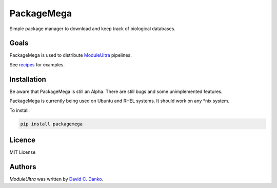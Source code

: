 PackageMega
=========

|CircleCI master| |PyPI latest version| |PyPI Python version| |PyPI downloads| |GitHub license|

Simple package manager to download and keep track of biological databases.

Goals
-----

PackageMega is used to distribute `ModuleUltra <https://github.com/dcdanko/ModuleUltra>`_ pipelines.

See `recipes <./recipes/>`_ for examples.

Installation
------------

Be aware that PackageMega is still an Alpha. There are still bugs and some unimplemented features.

PackageMega is currently being used on Ubuntu and RHEL systems. It should work on any *nix system.

To install:


.. code-block:: bash

    pip install packagemega


Licence
-------
MIT License

Authors
-------

`ModuleUltra` was written by `David C. Danko <dcdanko@gmail.com>`_.


.. |CircleCI master| image:: https://img.shields.io/circleci/project/github/dcdanko/PackageMega/master.svg
    :alt: CircleCI master

.. |PyPI latest version| image:: https://img.shields.io/pypi/v/PackageMega.svg
    :target: https://pypi.python.org/pypi/PackageMega
    :alt: Latest PyPI version

.. |PyPI Python version| image:: https://img.shields.io/pypi/pyversions/PackageMega.svg
    :alt: PyPI - Python version

.. |PyPI downloads| image:: https://img.shields.io/pypi/dm/PackageMega.svg
    :alt: PyPI - Downloads

.. |GitHub license| image:: https://img.shields.io/github/license/dcdanko/PackageMega.svg
    :alt: GitHub license
